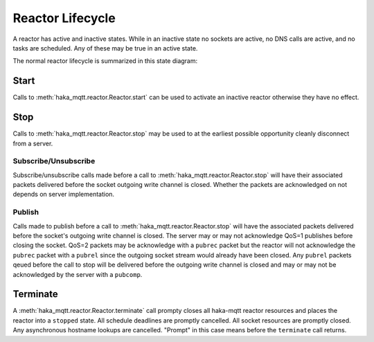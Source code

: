 ==================
Reactor Lifecycle
==================

A reactor has active and inactive states.  While in an inactive state
no sockets are active, no DNS calls are active, and no tasks are
scheduled.  Any of these may be true in an active state.

The normal reactor lifecycle is summarized in this state diagram:

.. graphviz::

    digraph START {
        node [shape=circle,fontsize=8,fixedsize=true,width=0.9];
        edge [fontsize=8];
        rankdir=LR;

        "init" [shape="doublecircle"];
        "stopped" [shape="doublecircle"];
        "error" [shape="doublecircle"];

        subgraph cluster0 {
            graph[style="invisible"];

            "init" -> "starting" [label="start"];
            "starting" -> "started";
            "started" -> "stopping" [label="stop"];
            "stopping" -> "stopped";
        }

        starting -> error [label="err"];
        started -> error [label="err"];
        stopping -> error [label="err"];
    }

Start
======

Calls to :meth:`haka_mqtt.reactor.Reactor.start` can be used to activate an inactive
reactor otherwise they have no effect.


.. graphviz::

    digraph START {
        node [shape=circle,fontsize=8,fixedsize=true,width=0.9];
        edge [fontsize=8];
        rankdir=LR;

        "init" [shape="doublecircle"];
        "stopped" [shape="doublecircle"];
        "error" [shape="doublecircle"];

        subgraph cluster0 {
            graph[style="invisible"];

            "init" -> "starting" [label="start"];
            "starting" -> "started";
            "started" -> "stopping" [label="stop"];
            "stopping" -> "stopped";
        }

        "error" -> "starting" [label="start"];

        "stopped" -> "starting" [label="start"];
        "starting" -> "starting" [label="start"];
        "started" -> "started" [label="start"];
        "stopping" -> "stopping" [label="start"];
    }


Stop
=====

Calls to :meth:`haka_mqtt.reactor.Reactor.stop` may be used to at the
earliest possible opportunity cleanly disconnect from a server.

.. graphviz::

    digraph START {
        node [shape=circle,fontsize=8,fixedsize=true,width=0.9];
        edge [fontsize=8];
        rankdir=LR;

        "init" [shape="doublecircle"];
        "stopped" [shape="doublecircle"];
        "error" [shape="doublecircle"];

        subgraph cluster0 {
            graph[style="invisible"];

            "init" -> "starting" [label="start"];
            "starting" -> "started";
            "started" -> "stopping" [label="stop"];
            "stopping" -> "stopped";
        }

        "error" -> "error" [label="stop"];

        "stopped" -> "stopped" [label="stop"];
        "starting" -> "stopping" [label="stop"];
        "stopping" -> "stopping" [label="stop"];
    }

Subscribe/Unsubscribe
----------------------

Subscribe/unsubscribe calls made before a call to :meth:`haka_mqtt.reactor.Reactor.stop` will have
their associated packets delivered before the socket outgoing write
channel is closed.  Whether the packets are acknowledged on not depends
on server implementation.

Publish
--------

Calls made to publish before a call to :meth:`haka_mqtt.reactor.Reactor.stop` will have the associated
packets delivered before the socket's outgoing write channel is closed.
The server may or may not acknowledge QoS=1 publishes before closing the
socket.  QoS=2 packets may be acknowledge with a ``pubrec`` packet but
the reactor will not acknowledge the ``pubrec`` packet with a ``pubrel``
since the outgoing socket stream would already have been closed.  Any
``pubrel`` packets qeued before the call to stop will be delivered
before the outgoing write channel is closed and may or may not be
acknowledged by the server with a ``pubcomp``.


Terminate
==========

A :meth:`haka_mqtt.reactor.Reactor.terminate` call prompty closes all haka-mqtt reactor resources and
places the reactor into a ``stopped`` state.  All schedule deadlines are
promptly cancelled.  All socket resources are promptly closed.  Any
asynchronous hostname lookups are cancelled.  "Prompt" in this case
means before the ``terminate`` call returns.


.. graphviz::

    digraph TERMINATE {
        node [shape=circle,fontsize=8,fixedsize=true,width=0.9];
        edge [fontsize=8];
        rankdir=LR;

        "init" [shape="doublecircle"];
        "stopped" [shape="doublecircle"];
        "error" [shape="doublecircle"];

        "init" -> "starting" [label="start"];
        "starting" -> "started";
        "started" -> "stopping" [label="stop"];
        "stopping" -> "stopped"  [label="terminate"];

        "init" -> "stopped" [label="terminate"];
        "starting" -> "stopped" [label="terminate"];
        "started" -> "stopped" [label="terminate"];

        "error" -> "error" [label="terminate"];
    }
